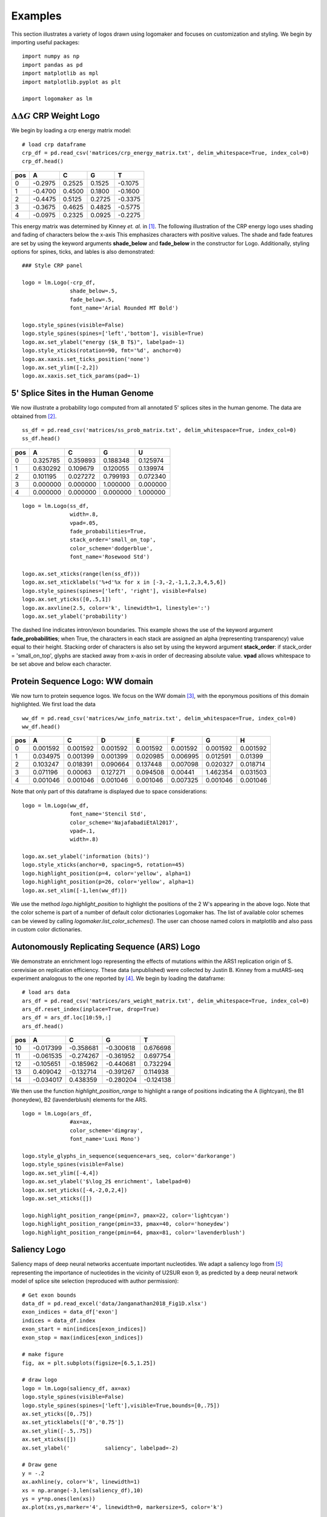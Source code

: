 .. _examples:

Examples
========

This section illustrates a variety of logos drawn using logomaker and focuses on customization and styling.
We begin by importing useful packages::

    import numpy as np
    import pandas as pd
    import matplotlib as mpl
    import matplotlib.pyplot as plt

    import logomaker as lm


:math:`\Delta \Delta G` CRP Weight Logo
-----------------------------------------

We begin by loading a crp energy matrix model::

    # load crp dataframe
    crp_df = pd.read_csv('matrices/crp_energy_matrix.txt', delim_whitespace=True, index_col=0)
    crp_df.head()

+-----+---------+--------+--------+---------+
| pos | A       | C      | G      | T       |
+=====+=========+========+========+=========+
| 0   | -0.2975 | 0.2525 | 0.1525 | -0.1075 |
+-----+---------+--------+--------+---------+
| 1   | -0.4700 | 0.4500 | 0.1800 | -0.1600 |
+-----+---------+--------+--------+---------+
| 2   | -0.4475 | 0.5125 | 0.2725 | -0.3375 |
+-----+---------+--------+--------+---------+
| 3   | -0.3675 | 0.4625 | 0.4825 | -0.5775 |
+-----+---------+--------+--------+---------+
| 4   | -0.0975 | 0.2325 | 0.0925 | -0.2275 |
+-----+---------+--------+--------+---------+

This energy matrix was determined by Kinney *et. al.* in [#sortseq2010]_. The following illustration of
the CRP energy logo uses shading and fading of characters below the x-axis This emphasizes characters
with positive values. The shade and fade features are set by using the keyword arguments **shade_below**
and **fade_below** in the constructor for Logo. Additionally, styling options for spines, ticks,
and lables is also demonstrated::

    ### Style CRP panel

    logo = lm.Logo(-crp_df,
                   shade_below=.5,
                   fade_below=.5,
                   font_name='Arial Rounded MT Bold')

    logo.style_spines(visible=False)
    logo.style_spines(spines=['left','bottom'], visible=True)
    logo.ax.set_ylabel("energy ($k_B T$)", labelpad=-1)
    logo.style_xticks(rotation=90, fmt='%d', anchor=0)
    logo.ax.xaxis.set_ticks_position('none')
    logo.ax.set_ylim([-2,2])
    logo.ax.xaxis.set_tick_params(pad=-1)

.. image:: _static/examples_images/1B.png

5' Splice Sites in the Human Genome
-----------------------------------


We now illustrate a probability logo computed from all annotated 5' splices sites in the human genome.
The data are obtained from [#frankish2019]_.

::

    ss_df = pd.read_csv('matrices/ss_prob_matrix.txt', delim_whitespace=True, index_col=0)
    ss_df.head()


+-----+----------+----------+----------+----------+
| pos | A        | C        | G        | U        |
+=====+==========+==========+==========+==========+
| 0   | 0.325785 | 0.359893 | 0.188348 | 0.125974 |
+-----+----------+----------+----------+----------+
| 1   | 0.630292 | 0.109679 | 0.120055 | 0.139974 |
+-----+----------+----------+----------+----------+
| 2   | 0.101195 | 0.027272 | 0.799193 | 0.072340 |
+-----+----------+----------+----------+----------+
| 3   | 0.000000 | 0.000000 | 1.000000 | 0.000000 |
+-----+----------+----------+----------+----------+
| 4   | 0.000000 | 0.000000 | 0.000000 | 1.000000 |
+-----+----------+----------+----------+----------+

::

    logo = lm.Logo(ss_df,
                   width=.8,
                   vpad=.05,
                   fade_probabilities=True,
                   stack_order='small_on_top',
                   color_scheme='dodgerblue',
                   font_name='Rosewood Std')

    logo.ax.set_xticks(range(len(ss_df)))
    logo.ax.set_xticklabels('%+d'%x for x in [-3,-2,-1,1,2,3,4,5,6])
    logo.style_spines(spines=['left', 'right'], visible=False)
    logo.ax.set_yticks([0,.5,1])
    logo.ax.axvline(2.5, color='k', linewidth=1, linestyle=':')
    logo.ax.set_ylabel('probability')

.. image:: _static/examples_images/1C.png

The dashed line indicates intron/exon boundaries. This example shows the use of the keyword argument
**fade_probabilities**; when True, the characters in each stack are assigned an alpha (representing transparency)
value equal to their height. Stacking order of characters is also set by using the keyword argument **stack_order**:
if stack_order =  'small_on_top', glyphs are stacked away from x-axis in order of decreasing absolute value.
**vpad** allows whitespace to be set above and below each character.

Protein Sequence Logo: WW domain
--------------------------------

We now turn to protein sequence logos. We focus on the WW domain [#WWdomain]_, with the eponymous positions of this
domain highlighted. We first load the data

::

    ww_df = pd.read_csv('matrices/ww_info_matrix.txt', delim_whitespace=True, index_col=0)
    ww_df.head()

+-----+----------+----------+----------+----------+----------+----------+----------+
| pos | A        | C        | D        | E        | F        | G        | H        |
+=====+==========+==========+==========+==========+==========+==========+==========+
| 0   | 0.001592 | 0.001592 | 0.001592 | 0.001592 | 0.001592 | 0.001592 | 0.001592 |
+-----+----------+----------+----------+----------+----------+----------+----------+
| 1   | 0.034975 | 0.001399 | 0.001399 | 0.020985 | 0.006995 | 0.012591 | 0.01399  |
+-----+----------+----------+----------+----------+----------+----------+----------+
| 2   | 0.103247 | 0.018391 | 0.090664 | 0.137448 | 0.007098 | 0.020327 | 0.018714 |
+-----+----------+----------+----------+----------+----------+----------+----------+
| 3   | 0.071196 | 0.00063  | 0.127271 | 0.094508 | 0.00441  | 1.462354 | 0.031503 |
+-----+----------+----------+----------+----------+----------+----------+----------+
| 4   | 0.001046 | 0.001046 | 0.001046 | 0.001046 | 0.007325 | 0.001046 | 0.001046 |
+-----+----------+----------+----------+----------+----------+----------+----------+

Note that only part of this dataframe is displayed due to space considerations::

    logo = lm.Logo(ww_df,
                   font_name='Stencil Std',
                   color_scheme='NajafabadiEtAl2017',
                   vpad=.1,
                   width=.8)

    logo.ax.set_ylabel('information (bits)')
    logo.style_xticks(anchor=0, spacing=5, rotation=45)
    logo.highlight_position(p=4, color='yellow', alpha=1)
    logo.highlight_position(p=26, color='yellow', alpha=1)
    logo.ax.set_xlim([-1,len(ww_df)])

.. image:: _static/examples_images/1D.png

We use the method *logo.highlight_position* to highlight the positions of the 2 W's appearing in the above logo. Note that
the color scheme is part of a number of default color dictionaries Logomaker has. The list of available color schemes
can be viewed by calling `logomaker.list_color_schemes()`. The user can choose named colors in matplotlib and also
pass in custom color dictionaries.

Autonomously Replicating Sequence (ARS) Logo
--------------------------------------------

We demonstrate an enrichment logo representing the effects of mutations within the ARS1 replication origin of
S. cerevisiae on replication efficiency. These data (unpublished) were collected by Justin B. Kinney from a mutARS-seq
experiment analogous to the one reported by [#Liachko2013]_. We begin by loading the dataframe::

    # load ars data
    ars_df = pd.read_csv('matrices/ars_weight_matrix.txt', delim_whitespace=True, index_col=0)
    ars_df.reset_index(inplace=True, drop=True)
    ars_df = ars_df.loc[10:59,:]
    ars_df.head()

+-----+-----------+-----------+-----------+-----------+
| pos | A         | C         | G         | T         |
+=====+===========+===========+===========+===========+
| 10  | -0.017399 | -0.358681 | -0.300618 | 0.676698  |
+-----+-----------+-----------+-----------+-----------+
| 11  | -0.061535 | -0.274267 | -0.361952 | 0.697754  |
+-----+-----------+-----------+-----------+-----------+
| 12  | -0.105651 | -0.185962 | -0.440681 | 0.732294  |
+-----+-----------+-----------+-----------+-----------+
| 13  | 0.409042  | -0.132714 | -0.391267 | 0.114938  |
+-----+-----------+-----------+-----------+-----------+
| 14  | -0.034017 | 0.438359  | -0.280204 | -0.124138 |
+-----+-----------+-----------+-----------+-----------+

We then use the function *highlight_position_range* to highlight a range of positions indicating the A (lightcyan),
the B1 (honeydew), B2 (lavenderblush) elements for the ARS.

::

    logo = lm.Logo(ars_df,
                   #ax=ax,
                   color_scheme='dimgray',
                   font_name='Luxi Mono')

    logo.style_glyphs_in_sequence(sequence=ars_seq, color='darkorange')
    logo.style_spines(visible=False)
    logo.ax.set_ylim([-4,4])
    logo.ax.set_ylabel('$\log_2$ enrichment', labelpad=0)
    logo.ax.set_yticks([-4,-2,0,2,4])
    logo.ax.set_xticks([])

    logo.highlight_position_range(pmin=7, pmax=22, color='lightcyan')
    logo.highlight_position_range(pmin=33, pmax=40, color='honeydew')
    logo.highlight_position_range(pmin=64, pmax=81, color='lavenderblush')

.. image:: _static/examples_images/1E.png

Saliency Logo
-------------

Saliency maps of deep neural networks accentuate important nucleotides. We adapt a saliency logo from [#Jaganathan]_
representing the importance of nucleotides in the vicinity of U2SUR exon 9, as predicted by a deep neural network
model of splice site selection (reproduced with author permission)::

    # Get exon bounds
    data_df = pd.read_excel('data/Janganathan2018_Fig1D.xlsx')
    exon_indices = data_df['exon']
    indices = data_df.index
    exon_start = min(indices[exon_indices])
    exon_stop = max(indices[exon_indices])

    # make figure
    fig, ax = plt.subplots(figsize=[6.5,1.25])

    # draw logo
    logo = lm.Logo(saliency_df, ax=ax)
    logo.style_spines(visible=False)
    logo.style_spines(spines=['left'],visible=True,bounds=[0,.75])
    ax.set_yticks([0,.75])
    ax.set_yticklabels(['0','0.75'])
    ax.set_ylim([-.5,.75])
    ax.set_xticks([])
    ax.set_ylabel('           saliency', labelpad=-2)

    # Draw gene
    y = -.2
    ax.axhline(y, color='k', linewidth=1)
    xs = np.arange(-3,len(saliency_df),10)
    ys = y*np.ones(len(xs))
    ax.plot(xs,ys,marker='4', linewidth=0, markersize=5, color='k')

    # Draw gene name
    ax.text(5,-.5,'U2SURP', fontstyle='italic')

    # Draw exon
    ax.plot([exon_start, exon_stop],[y,y], color='k', linewidth=5)

This example demonstrates how Logomaker is able to leverage the entire machinery of matplotlib, thus
allowing the user to customize their logos however much they want.

.. image:: _static/examples_images/1F.png

References
~~~~~~~~~~

.. [#sortseq2010] Kinney JB, Murugan A, Callan CG, Cox EC. 2010. `Using deep sequencing to characterize the biophysical mechanism of a transcriptional regulatory sequence`. Proc Natl Acad Sci USA 107:9158-9163 :download:`PDF <sortseq2010.pdf>`.

.. [#frankish2019] Frankish, A. et al. (2019). `GENCODE reference annotation for the human and mouse genomes.` Nucl Acids Res, 47(D1), D766–D773.

.. [#WWdomain] Fowler, D. M. et al. `High-resolution mapping of protein sequence-function relationships.` Nature Methods 7, 741–746 (2010).

.. [#Liachko2013] Liachko, I. et al. (2013). `High-resolution mapping, characterization, and optimization of autonomously replicating sequences in yeast.` Genome Res, 23(4), 698-704.

.. [#Jaganathan] Jaganathan, K. et al. (2019). `Predicting Splicing from Primary Sequence with Deep Learning.` Cell, 176(3), 535-548.e24.